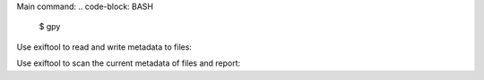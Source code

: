 Main command:
.. code-block: BASH

  $ gpy

Use exiftool to read and write metadata to files:

.. code-block: BASH

  $ gpy meta file

Use exiftool to scan the current metadata of files and report:

.. code-block: BASH

  $ gpy scan file_or_dir

